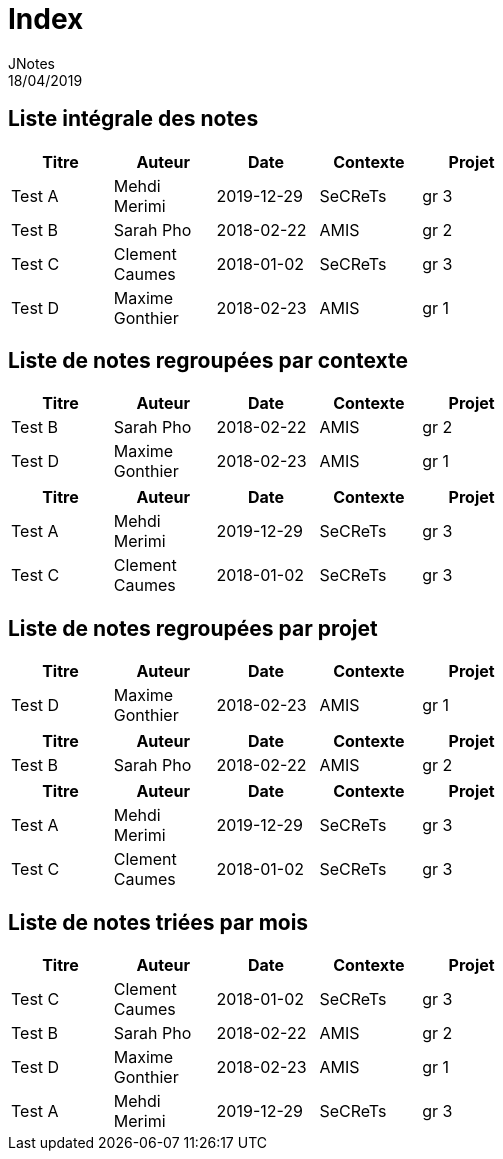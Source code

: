 = Index
JNotes
18/04/2019
:context: notes
:project: jnotes
 
== Liste intégrale des notes
[options="header",width="60%",align="center",cols="^,^,^,^,^"]
|====================================
| Titre | Auteur | Date | Contexte | Projet
| Test A | Mehdi Merimi | 2019-12-29 | SeCReTs | gr 3
| Test B | Sarah Pho | 2018-02-22 | AMIS | gr 2
| Test C | Clement Caumes | 2018-01-02 | SeCReTs | gr 3
| Test D | Maxime Gonthier | 2018-02-23 | AMIS | gr 1
|====================================
== Liste de notes regroupées par contexte
[options="header",width="60%",align="center",cols="^,^,^,^,^"]
|====================================
| Titre | Auteur | Date | Contexte | Projet
| Test B | Sarah Pho | 2018-02-22 | AMIS | gr 2
| Test D | Maxime Gonthier | 2018-02-23 | AMIS | gr 1
 
|====================================
[options="header",width="60%",align="center",cols="^,^,^,^,^"]
|====================================
| Titre | Auteur | Date | Contexte | Projet
| Test A | Mehdi Merimi | 2019-12-29 | SeCReTs | gr 3
| Test C | Clement Caumes | 2018-01-02 | SeCReTs | gr 3
|====================================
== Liste de notes regroupées par projet
[options="header",width="60%",align="center",cols="^,^,^,^,^"]
|====================================
| Titre | Auteur | Date | Contexte | Projet
| Test D | Maxime Gonthier | 2018-02-23 | AMIS | gr 1
 
|====================================
[options="header",width="60%",align="center",cols="^,^,^,^,^"]
|====================================
| Titre | Auteur | Date | Contexte | Projet
| Test B | Sarah Pho | 2018-02-22 | AMIS | gr 2
 
|====================================
[options="header",width="60%",align="center",cols="^,^,^,^,^"]
|====================================
| Titre | Auteur | Date | Contexte | Projet
| Test A | Mehdi Merimi | 2019-12-29 | SeCReTs | gr 3
| Test C | Clement Caumes | 2018-01-02 | SeCReTs | gr 3
|====================================
== Liste de notes triées par mois
[options="header",width="60%",align="center",cols="^,^,^,^,^"]
|====================================
| Titre | Auteur | Date | Contexte | Projet
| Test C | Clement Caumes | 2018-01-02 | SeCReTs | gr 3
| Test B | Sarah Pho | 2018-02-22 | AMIS | gr 2
| Test D | Maxime Gonthier | 2018-02-23 | AMIS | gr 1
| Test A | Mehdi Merimi | 2019-12-29 | SeCReTs | gr 3
|====================================
 
